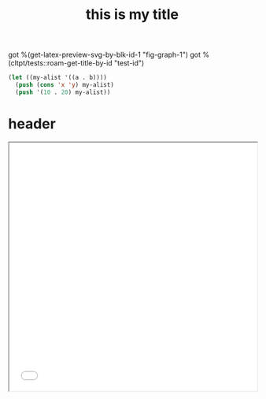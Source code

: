 :PROPERTIES:
:ID:       b94c1219-f8a3-44ac-b41b-81817e0c0f32
:END:
#+title: this is my title
#+image: %(get-latex-preview-svg-by-blk-id-1 "fig-graph-1")
#+identifier: test-id
#+name: test-name
#+more: here eee
got %(get-latex-preview-svg-by-blk-id-1 "fig-graph-1")
got %(cltpt/tests::roam-get-title-by-id "test-id")
\begin{equation}
my equation here
\end{equation}

#+begin_src lisp
  (let ((my-alist '((a . b))))
    (push (cons 'x 'y) my-alist)
    (push '(10 . 20) my-alist))
#+end_src

#+RESULTS:
: ((10 . 20) (X . Y) (A . B))
: ((10 . 20) (X . Y) (A . B))

* header

#+begin_src bash :wrap export html :var f=(cached-file "KYJ3p2o.html") :exports results :var orgstaticdir=(identity *static-html-dir*) :dir
  out="$orgstaticdir/$(basename $f)"
  cp $f $out
  # echo "<iframe src=\"/$(basename $orgstaticdir)/$(basename $f)\" style=\"aspect-ratio: 1 / 1; width: 100%;\"></iframe>"
  echo "<iframe src=\"/$(basename $f)\" style=\"aspect-ratio: 1 / 1; width: 100%;\"></iframe>"
#+end_src

#+RESULTS:
#+begin_export html
<iframe src="/KYJ3p2o.html" style="aspect-ratio: 1 / 1; width: 100%;"></iframe>
#+end_export